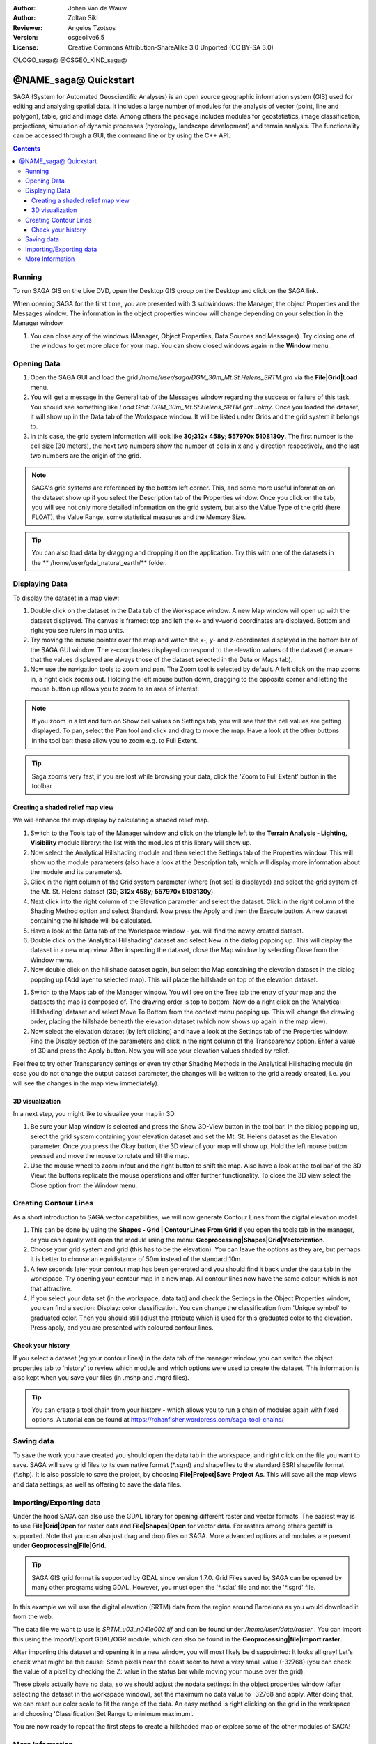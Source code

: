 :Author: Johan Van de Wauw
:Author: Zoltan Siki
:Reviewer: Angelos Tzotsos
:Version: osgeolive6.5
:License: Creative Commons Attribution-ShareAlike 3.0 Unported  (CC BY-SA 3.0)

@LOGO_saga@
@OSGEO_KIND_saga@


********************************************************************************
@NAME_saga@ Quickstart
********************************************************************************

SAGA (System for Automated Geoscientific Analyses) is an
open source geographic information system (GIS) used for editing and analysing
spatial data. It includes a large number of modules for the analysis of
vector (point, line and polygon), table, grid and image data. Among
others the package includes modules for geostatistics, image
classification, projections, simulation of dynamic processes (hydrology,
landscape development) and terrain analysis. The functionality can be
accessed through a GUI, the command line or by using the C++ API.

.. contents:: Contents

Running
================================================================================

To run SAGA GIS on the Live DVD, open the Desktop GIS group on the Desktop and
click on the SAGA link.

When opening SAGA for the first time, you are presented with 3 subwindows: the
Manager, the object Properties and the Messages window. The information in the
object properties window will change depending on your selection in the Manager
window.

#. You can close any of the windows (Manager, Object Properties, Data Sources
   and Messages).
   Try closing one of the windows to get more place for your map. You can show
   closed windows again in the **Window** menu.

  .. image:: /images/projects/saga/saga_guioverview.png
     :scale: 80

Opening Data
================================================================================

#. Open the SAGA GUI and load the grid 
   `/home/user/saga/DGM_30m_Mt.St.Helens_SRTM.grd` via the **File|Grid|Load**
   menu. 
#. You will get a message in the General tab of the Messages window regarding
   the success or failure of this task. You should see something like `Load
   Grid: DGM_30m_Mt.St.Helens_SRTM.grd...okay`. 
   Once you loaded the dataset, it will show up in the Data tab of the
   Workspace window. It will be listed under Grids and the grid system it
   belongs to. 
#. In this case, the grid system information will look like **30;312x 458y; 557970x
   5108130y**. The first number is the cell size (30 meters), the next two numbers show
   the number of cells in x and y direction respectively, and the last two numbers are 
   the origin of the grid. 

.. note:: SAGA's grid systems are referenced by the bottom left corner. This,
    and some more useful information on the dataset show up if you select the
    Description tab of the Properties window. Once you click on the tab, you will
    see not only more detailed information on the grid system, but also the Value
    Type of the grid (here FLOAT), the Value Range, some statistical measures and
    the Memory Size.

.. tip:: You can also load data by dragging and dropping it on the application. 
   Try this with one of the datasets in the ** /home/user/gdal_natural_earth/** folder.  

Displaying Data
================================================================================

To display the dataset in a map view: 

#. Double click on the dataset in the Data tab of the Workspace window. A new Map window
   will open up with the dataset displayed. The canvas is framed: top and left the x- and 
   y-world coordinates are displayed. Bottom and right you see rulers in map units. 
#. Try moving the mouse pointer over the map and watch the x-, y- and z-coordinates displayed
   in the bottom bar of the SAGA GUI window. The z-coordinates displayed correspond to the
   elevation values of the dataset (be aware that the values displayed are always those 
   of the dataset selected in the Data or Maps tab).

#. Now use the navigation tools to zoom and pan. The Zoom tool is selected by default. 
   A left click on the map zooms in, a right click zooms out. Holding the left mouse 
   button down, dragging to the opposite corner and letting the mouse button up allows 
   you to zoom to an area of interest. 

.. note:: If you zoom in a lot and turn on Show cell values on Settings tab, you will see
   that the cell values are getting displayed. To pan, select the Pan tool and click and drag
   to move the map. Have a look at the other buttons in the tool bar: these allow you to zoom
   e.g. to Full Extent.

.. image:: /images/projects/saga/saga_fullextent.png

.. tip:: Saga zooms very fast, if you are lost while browsing your data, click the 'Zoom to
   Full Extent' button in the toolbar

Creating a shaded relief map view
~~~~~~~~~~~~~~~~~~~~~~~~~~~~~~~~~~~~~~~~~~~~~~~~~~~~~~~~~~~~~~~~~~~~~~~~~~~~~~~~
We will enhance the map display by calculating a shaded relief map. 

#. Switch to the Tools tab of the Manager window and click on the triangle left to the
   **Terrain Analysis - Lighting, Visibility** module library: the list with the modules of
   this library will show up. 
#. Now select the Analytical Hillshading module and then select the Settings
   tab of the Properties window. This will show up the module parameters (also
   have a look at the Description tab, which will display more information about
   the module and its parameters). 
#. Click in the right column of the Grid system
   parameter (where [not set] is displayed) and select the grid system of the Mt.
   St. Helens dataset (**30; 312x 458y; 557970x 5108130y**). 
#. Next click into the right column of the Elevation parameter and select the
   dataset. Click in the right column of the Shading Method option and select
   Standard. Now press the Apply and then the Execute button. A new dataset
   containing the hillshade will be calculated.

#. Have a look at the Data tab of the Workspace window - you will find the
   newly created dataset.
#. Double click on the 'Analytical Hillshading' dataset and select New in the
   dialog popping up. This will display the dataset in a new map view. After
   inspecting the dataset, close the Map window by selecting Close from the Window
   menu.

#. Now double click on the hillshade dataset again, but select the Map containing
   the elevation dataset in the dialog popping up (Add layer to selected map).
   This will place the hillshade on top of the elevation dataset.

.. image:: /images/projects/saga/saga_add_layer.png
    :scale: 80

#. Switch to the Maps tab of the Manager window. You will see on the Tree tab
   the entry of your map and the datasets the map is composed of. The drawing
   order is top to bottom. Now do a right click on the 'Analytical Hillshading'
   dataset and select Move To Bottom from the context menu popping up. This will
   change the drawing order, placing the hillshade beneath the elevation dataset
   (which now shows up again in the map view). 
#. Now select the elevation dataset
   (by left clicking) and have a look at the Settings tab of the Properties
   window. Find the Display section of the parameters and click in the right
   column of the Transparency option. Enter a value of 30 and press the Apply
   button. Now you will see your elevation values shaded by relief.

Feel free to try other Transparency settings or even try other Shading Methods in the Analytical Hillshading module (in case you do not change the output dataset parameter, the changes will be written to the grid already created, i.e. you will see the changes in the map view immediately).

.. image:: /images/projects/saga/saga_withhillshade.png
    :scale: 80

3D visualization
~~~~~~~~~~~~~~~~~~~~~~~~~~~~~~~~~~~~~~~~~~~~~~~~~~~~~~~~~~~~~~~~~~~~~~~~~~~~~~~~
In a next step, you might like to visualize your map in 3D. 

#. Be sure your Map window is selected and press the Show 3D-View button in the
   tool bar. In the dialog popping up, select the grid system containing your
   elevation dataset and set the Mt. St. Helens dataset as the Elevation
   parameter. Once you press the Okay button, the 3D view of your map will show
   up. Hold the left mouse button pressed and move the mouse to rotate and tilt
   the map.

#. Use the mouse wheel to zoom in/out and the right button to shift the map.
   Also have a look at the tool bar of the 3D View: the buttons replicate the
   mouse operations and offer further functionality. To close the 3D view select
   the Close option from the Window menu.

.. image:: /images/projects/saga/saga_3d.png
    :scale: 80

Creating Contour Lines
================================================================================
As a short introduction to SAGA vector capabilities, we will now generate 
Contour Lines from the digital elevation model. 

#. This can be done by using the **Shapes - Grid | Contour Lines From Grid** if
   you open the tools tab in the manager, or you can equally well open the
   module using the menu: **Geoprocessing|Shapes|Grid|Vectorization**. 
#. Choose your grid system and grid (this has to be the elevation). You can
   leave the options as they are, but perhaps it is better to choose an
   equidistance of 50m instead of the standard 10m. 
#. A few seconds later your contour map has been generated and you should find
   it back under the data tab in the workspace. 
   Try opening your contour map in a new map. All contour lines now have the
   same colour, which is not that attractive. 
#. If you select your data set (in the workspace, data tab) and check the
   Settings in the Object Properties window, you can find a section: Display:
   color classification. You can change the classification from 'Unique symbol' to
   graduated color. Then you should still adjust the attribute which is used for
   this graduated color to the elevation. Press apply, and you are presented with
   coloured contour lines.

Check your history
~~~~~~~~~~~~~~~~~~~~~~~~~~~~~~~~~~~~~~~~~~~~~~~~~~~~~~~~~~~~~~~~~~~~~~~~~~~~~~~~
If you select a dataset (eg your contour lines) in the data tab of the manager
window, you can switch the object properties tab to 'history' to review which
module and which options were used to create the dataset. This information is
also kept when you save your files (in .mshp and .mgrd files).

.. image:: /images/projects/saga/saga_contour_history.png
    :scale: 80

.. tip:: You can create a tool chain from your history - which allows you to
 run a chain of modules again with fixed options. A tutorial can be found at
 https://rohanfisher.wordpress.com/saga-tool-chains/

Saving data
================================================================================
To save the work you have created you should open the data tab in the
workspace, and right click on the file you want to save. SAGA will save grid
files to its own native format (\*.sgrd) and shapefiles to the standard ESRI
shapefile format (\*.shp). It is also possible to save the project, by choosing
**File|Project|Save Project As**. This will save all the map views and data
settings, as well as offering to save the data files.

Importing/Exporting data
================================================================================
Under the hood SAGA can also use the GDAL library for opening different raster
and vector formats. The easiest way is to use **File|Grid|Open** for raster
data and **File|Shapes|Open** for vector data. For rasters among others geotiff
is supported. Note that you can also just drag and drop files on SAGA. 
More advanced options and modules are present under
**Geoprocessing|File|Grid**.

.. tip:: SAGA GIS grid format is supported by GDAL since version 1.7.0. Grid
 Files saved by SAGA can be opened by many other programs using GDAL. However,
 you must open the '\*.sdat' file and not the '\*.sgrd' file.

In this example we will use the digital elevation (SRTM) data from the region
around Barcelona as you would download it from the web.

The data file we want to use is `SRTM_u03_n041e002.tif` and can be found 
under `/home/user/data/raster` . You can import this using the Import/Export
GDAL/OGR module, which can also be found in the **Geoprocessing|file|import
raster**. 

After importing this dataset and opening it in a new window, you will most
likely be disappointed: It looks all gray! Let's check what might be the cause:
Some pixels near the coast seem to have a very small value (-32768) (you can
check the value of a pixel by checking the Z: value in the status bar while
moving your mouse over the grid).

These pixels actually have no data, so we should adjust the nodata settings: in
the object properties window (after selecting the dataset in the workspace
window), set the maximum no data value to -32768 and apply.  After doing that,
we can reset our color scale to fit the range of the data. An easy method is
right clicking on the grid in the workspace and choosing 'Classification|Set
Range to minimum maximum'.

You are now ready to repeat the first steps to create a hillshaded map or
explore some of the other modules of SAGA!

More Information
================================================================================
More documentation can be found on the SAGA website:
 * http://www.saga-gis.org
and specifically in the documentation archive:
 * http://www.saga-gis.org/en/about/references.html 
 * http://sourceforge.net/projects/saga-gis/files/SAGA%20-%20Documentation/ 
